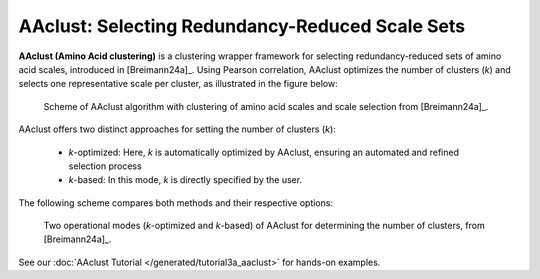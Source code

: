 .. _usage_principles_aaclust:

AAclust: Selecting Redundancy-Reduced Scale Sets
================================================

**AAclust (Amino Acid clustering)** is a clustering wrapper framework for selecting redundancy-reduced sets
of amino acid scales, introduced in [Breimann24a]_. Using Pearson correlation, AAclust optimizes the number of clusters
(*k*) and selects one representative scale per cluster, as illustrated in the figure below:


.. figure:: /_artwork/schemes/scheme_AAclust1.png

   Scheme of AAclust algorithm with clustering of amino acid scales and scale selection from [Breimann24a]_.

AAclust offers two distinct approaches for setting the number of clusters (*k*):

    - *k*-optimized: Here, *k* is automatically optimized by AAclust, ensuring an automated and refined selection process
    - *k*-based: In this mode, *k* is directly specified by the user.

The following scheme compares both methods and their respective options:


.. figure:: /_artwork/schemes/scheme_AAclust2.png

   Two operational modes (*k*-optimized and *k*-based) of AAclust for determining the number of clusters,
   from [Breimann24a]_.

See our :doc:`AAclust Tutorial </generated/tutorial3a_aaclust>` for hands-on examples.
